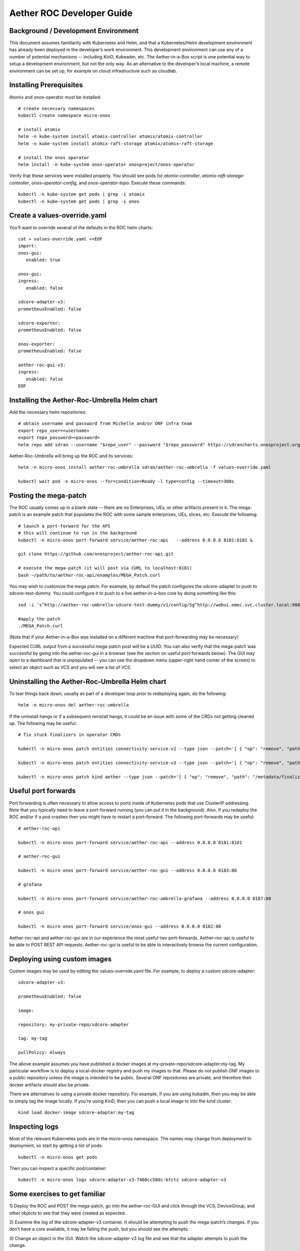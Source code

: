 .. vim: syntax=rst

Aether ROC Developer Guide
==========================

Background / Development Environment
------------------------------------

This document assumes familiarity with Kubernetes and Helm, and that a Kubernetes/Helm development
environment has already been deployed in the developer’s work environment.
This development environment can use any of a number of potential mechanisms -- including KinD, Kubeadm, etc.
The Aether-in-a-Box script is one potential way to setup a development environment, but not the only way.
As an alternative to the developer’s local machine, a remote environment can be set up, for example on
cloud infrastructure such as cloudlab.

Installing Prerequisites
------------------------

Atomix and onos-operator must be installed::

   # create necessary namespaces
   kubectl create namespace micro-onos

   # install atomix
   helm -n kube-system install atomix-controller atomix/atomix-controller
   helm -n kube-system install atomix-raft-storage atomix/atomix-raft-storage

   # install the onos operator
   helm install -n kube-system onos-operator onosproject/onos-operator


Verify that these services were installed properly.
You should see pods for *atomix-controller*, *atomix-raft-storage-controller*,
*onos-operator-config*, and *onos-operator-topo*.
Execute these commands::

   kubectl -n kube-system get pods | grep -i atomix
   kubectl -n kube-system get pods | grep -i onos


Create a values-override.yaml
-----------------------------

You’ll want to override several of the defaults in the ROC helm charts::

   cat > values-override.yaml <<EOF
   import:
   onos-gui:
      enabled: true

   onos-gui:
   ingress:
      enabled: false

   sdcore-adapter-v3:
   prometheusEnabled: false

   sdcore-exporter:
   prometheusEnabled: false

   onos-exporter:
   prometheusEnabled: false

   aether-roc-gui-v3:
   ingress:
      enabled: false
   EOF

Installing the Aether-Roc-Umbrella Helm chart
---------------------------------------------

Add the necessary helm repositories::

   # obtain username and password from Michelle and/or ONF infra team
   export repo_user=<username>
   export repo_password=<password>
   helm repo add sdran --username "$repo_user" --password "$repo_password" https://sdrancharts.onosproject.org

Aether-Roc-Umbrella will bring up the ROC and its services::

   helm -n micro-onos install aether-roc-umbrella sdran/aether-roc-umbrella -f values-override.yaml

   kubectl wait pod -n micro-onos --for=condition=Ready -l type=config --timeout=300s


Posting the mega-patch
----------------------

The ROC usually comes up in a blank state -- there are no Enterprises, UEs, or other artifacts present in it.
The mega-patch is an example patch that populates the ROC with some sample enterprises, UEs, slices, etc.
Execute the following::

   # launch a port-forward for the API
   # this will continue to run in the background
   kubectl -n micro-onos port-forward service/aether-roc-api   --address 0.0.0.0 8181:8181 &

   git clone https://github.com/onosproject/aether-roc-api.git

   # execute the mega-patch (it will post via CURL to localhost:8181)
   bash ~/path/to/aether-roc-api/examples/MEGA_Patch.curl


You may wish to customize the mega patch.
For example, by default the patch configures the sdcore-adapter to push to sdcore-test-dummy.
You could configure it to push to a live aether-in-a-box core by doing something like this::

   sed -i 's^http://aether-roc-umbrella-sdcore-test-dummy/v1/config/5g^http://webui.omec.svc.cluster.local:9089/config^g' MEGA_Patch.curl

   #apply the patch
   ./MEGA_Patch.curl

(Note that if your Aether-in-a-Box was installed on a different machine that port-forwarding may be necessary)


Expected CURL output from a successful mega-patch post will be a UUID.
You can also verify that the mega-patch was successful by going into the aether-roc-gui in a browser
(see the section on useful port-forwards below). The GUI may open to a dashboard that is unpopulated -- you
can use the dropdown menu (upper-right hand corner of the screen) to select an object such as VCS and you
will see a list of VCS.

   |ROCGUI|

Uninstalling the Aether-Roc-Umbrella Helm chart
-----------------------------------------------

To tear things back down, usually as part of a developer loop prior to redeploying again, do the following::

   helm -n micro-onos del aether-roc-umbrella

If the uninstall hangs or if a subsequent reinstall hangs, it could be an issue with some of the CRDs
not getting cleaned up. The following may be useful::

   # fix stuck finalizers in operator CRDs

   kubectl -n micro-onos patch entities connectivity-service-v2 --type json --patch='[ { "op": "remove", "path": "/metadata/finalizers" } ]'

   kubectl -n micro-onos patch entities connectivity-service-v3 --type json --patch='[ { "op": "remove", "path": "/metadata/finalizers" } ]'

   kubectl -n micro-onos patch kind aether --type json --patch='[ { "op": "remove", "path": "/metadata/finalizers" } ]'

Useful port forwards
--------------------

Port forwarding is often necessary to allow access to ports inside of Kubernetes pods that use ClusterIP addressing.
Note that you typically need to leave a port-forward running (you can put it in the background).
Also, If you redeploy the ROC and/or if a pod crashes then you might have to restart a port-forward.
The following port-forwards may be useful::

   # aether-roc-api

   kubectl -n micro-onos port-forward service/aether-roc-api --address 0.0.0.0 8181:8181

   # aether-roc-gui

   kubectl -n micro-onos port-forward service/aether-roc-gui --address 0.0.0.0 8183:80

   # grafana

   kubectl -n micro-onos port-forward service/aether-roc-umbrella-grafana --address 0.0.0.0 8187:80

   # onos gui

   kubectl -n micro-onos port-forward service/onos-gui --address 0.0.0.0 8182:80

Aether-roc-api and aether-roc-gui are in our experience the most useful two port-forwards.
Aether-roc-api is useful to be able to POST REST API requests.
Aether-roc-gui is useful to be able to interactively browse the current configuration.

Deploying using custom images
-----------------------------

Custom images may be used by editing the values-override.yaml file.
For example, to deploy a custom sdcore-adapter::

   sdcore-adapter-v3:

   prometheusEnabled: false

   image:

   repository: my-private-repo/sdcore-adapter

   tag: my-tag

   pullPolicy: Always

The above example assumes you have published a docker images at my-private-repo/sdcore-adapter:my-tag.
My particular workflow is to deploy a local-docker registry and push my images to that.
Please do not publish ONF images to a public repository unless the image is intended to be public.
Several ONF repositories are private, and therefore their docker artifacts should also be private.

There are alternatives to using a private docker repository.
For example, if you are using kubadm, then you may be able to simply tag the image locally.
If you’re using KinD, then you can push a local image to into the kind cluster::

   kind load docker-image sdcore-adapter:my-tag

Inspecting logs
---------------

Most of the relevant Kubernetes pods are in the micro-onos namespace.
The names may change from deployment to deployment, so start by getting a list of pods::

   kubectl -n micro-onos get pods

Then you can inspect a specific pod/container::

   kubectl -n micro-onos logs sdcore-adapter-v3-7468cc58dc-ktctz sdcore-adapter-v3

Some exercises to get familiar
------------------------------

1) Deploy the ROC and POST the mega-patch, go into the aether-roc-GUI and click through the VCS, DeviceGroup, and
other objects to see that they were created as expected.

2) Examine the log of the sdcore-adapter-v3 container.
It should be attempting to push the mega-patch’s changes.
If you don’t have a core available, it may be failing the push, but you should see the attempts.

3) Change an object in the GUI.
Watch the sdcore-adapter-v3 log file and see that the adapter attempts to push the change.

4) Try POSTing a change via the API.
Observe the sdcore-adapter-v3 log file and see that the adapter attempts to push the change.

5) Deploy a 5G Aether-in-a-Box (See sd-core developer guide), modify the mega-patch to specify the URL for the
Aether-in-a-Box webui container, POST the mega-patch, and observe that the changes were correctly pushed via the
sdcore-adapter-v3 into the sd-core’s webui container (webui container log will show configuration as it is
received)

.. |ROCGUI| image:: images/rocgui.png
